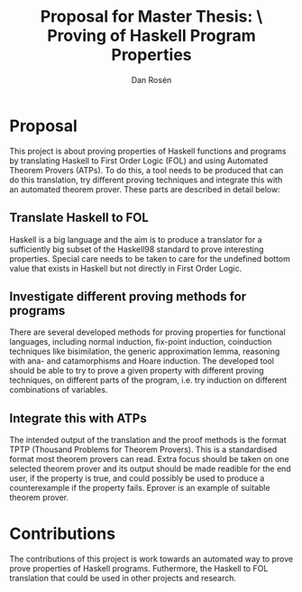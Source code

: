 #+TITLE:     Proposal for Master Thesis: \\Automated Proving of Haskell Program Properties
#+AUTHOR:    Dan Rosén
#+EMAIL:     danr@student.gu.se
#+OPTIONS:   H:3 num:nil toc:nil \n:nil @:t ::t |:t ^:t -:t f:t *:t <:t
#+LATEX_HEADER: \usepackage{geometry}
#+STARTUP:   indent

* Proposal
This project is about proving properties of Haskell functions and
programs by translating Haskell to First Order Logic (FOL) and using
Automated Theorem Provers (ATPs). To do this, a tool needs to be produced
that can do this translation, try different proving techniques and
integrate this with an automated theorem prover. These parts are
described in detail below:

** Translate Haskell to FOL
Haskell is a big language and the aim is to produce a translator for
a sufficiently big subset of the Haskell98 standard to prove
interesting properties. Special care needs to be taken to care for the
undefined bottom value that exists in Haskell but not directly in
First Order Logic.

** Investigate different proving methods for programs
There are several developed methods for proving properties for
functional languages, including normal induction, fix-point induction,
coinduction techniques like bisimilation, the generic approximation
lemma, reasoning with ana- and catamorphisms and Hoare induction.  The
developed tool should be able to try to prove a given property with
different proving techniques, on different parts of the program,
i.e. try induction on different combinations of variables.

** Integrate this with ATPs
The intended output of the translation and the proof methods is the
format TPTP (Thousand Problems for Theorem Provers). This is a
standardised format most theorem provers can read. Extra focus should
be taken on one selected theorem prover and its output should be made
readible for the end user, if the property is true, and could possibly
be used to produce a counterexample if the property fails. Eprover is
an example of suitable theorem prover.

* Contributions
The contributions of this project is work towards an automated way to
prove prove properties of Haskell programs. Futhermore, the Haskell to
FOL translation that could be used in other projects and research.